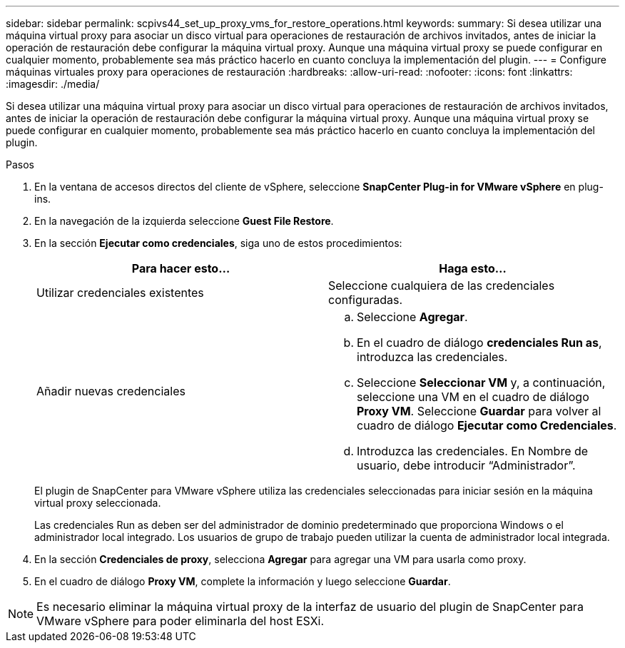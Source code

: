 ---
sidebar: sidebar 
permalink: scpivs44_set_up_proxy_vms_for_restore_operations.html 
keywords:  
summary: Si desea utilizar una máquina virtual proxy para asociar un disco virtual para operaciones de restauración de archivos invitados, antes de iniciar la operación de restauración debe configurar la máquina virtual proxy. Aunque una máquina virtual proxy se puede configurar en cualquier momento, probablemente sea más práctico hacerlo en cuanto concluya la implementación del plugin. 
---
= Configure máquinas virtuales proxy para operaciones de restauración
:hardbreaks:
:allow-uri-read: 
:nofooter: 
:icons: font
:linkattrs: 
:imagesdir: ./media/


[role="lead"]
Si desea utilizar una máquina virtual proxy para asociar un disco virtual para operaciones de restauración de archivos invitados, antes de iniciar la operación de restauración debe configurar la máquina virtual proxy. Aunque una máquina virtual proxy se puede configurar en cualquier momento, probablemente sea más práctico hacerlo en cuanto concluya la implementación del plugin.

.Pasos
. En la ventana de accesos directos del cliente de vSphere, seleccione *SnapCenter Plug-in for VMware vSphere* en plug-ins.
. En la navegación de la izquierda seleccione *Guest File Restore*.
. En la sección *Ejecutar como credenciales*, siga uno de estos procedimientos:
+
|===
| Para hacer esto… | Haga esto… 


| Utilizar credenciales existentes | Seleccione cualquiera de las credenciales configuradas. 


| Añadir nuevas credenciales  a| 
.. Seleccione *Agregar*.
.. En el cuadro de diálogo *credenciales Run as*, introduzca las credenciales.
.. Seleccione *Seleccionar VM* y, a continuación, seleccione una VM en el cuadro de diálogo *Proxy VM*. Seleccione *Guardar* para volver al cuadro de diálogo *Ejecutar como Credenciales*.
.. Introduzca las credenciales. En Nombre de usuario, debe introducir “Administrador”.


|===
+
El plugin de SnapCenter para VMware vSphere utiliza las credenciales seleccionadas para iniciar sesión en la máquina virtual proxy seleccionada.

+
Las credenciales Run as deben ser del administrador de dominio predeterminado que proporciona Windows o el administrador local integrado. Los usuarios de grupo de trabajo pueden utilizar la cuenta de administrador local integrada.

. En la sección *Credenciales de proxy*, selecciona *Agregar* para agregar una VM para usarla como proxy.
. En el cuadro de diálogo *Proxy VM*, complete la información y luego seleccione *Guardar*.



NOTE: Es necesario eliminar la máquina virtual proxy de la interfaz de usuario del plugin de SnapCenter para VMware vSphere para poder eliminarla del host ESXi.
